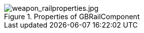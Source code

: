 .Properties of GBRailComponent
image::/images/sdk/weapon/weapon_railproperties.jpg[weapon_railproperties.jpg]
